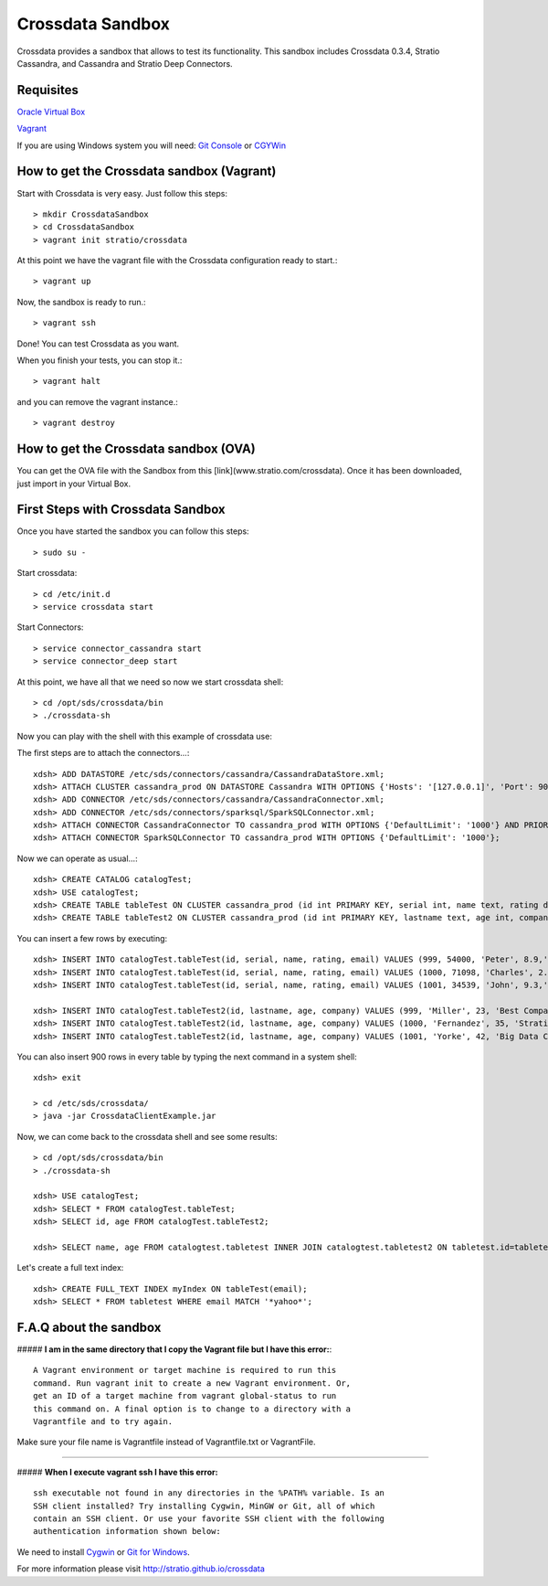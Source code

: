 Crossdata Sandbox
*****************

Crossdata provides a sandbox that allows to test its functionality. This sandbox includes Crossdata 0.3.4, Stratio
Cassandra, and Cassandra and Stratio Deep Connectors.

Requisites
============
`Oracle Virtual Box <https://www.virtualbox.org/wiki/Downloads>`_

`Vagrant <https://www.vagrantup.com/downloads.html>`_

If you are using Windows system you will need:
`Git Console <http://git-scm.com/download/win>`_
or
`CGYWin <https://cygwin.com/install.html>`_

How to get the Crossdata sandbox (Vagrant)
============================================
Start with Crossdata is very easy. Just follow this steps::

    > mkdir CrossdataSandbox
    > cd CrossdataSandbox
    > vagrant init stratio/crossdata
    
At this point we have the vagrant file with the Crossdata configuration ready to start.::

    > vagrant up
    
Now, the sandbox is ready to run.::

    > vagrant ssh
    
Done! You can test Crossdata as you want.

When you finish your tests, you can stop it.::

    > vagrant halt
    
and you can remove the vagrant instance.::

    > vagrant destroy
    

How to get the Crossdata sandbox (OVA)
============================================
You can get the OVA file with the Sandbox from this [link](www.stratio.com/crossdata).
Once it has been downloaded, just import in your Virtual Box.


First Steps with Crossdata Sandbox
=============================================
Once you have started the sandbox you can follow this steps::

    > sudo su -

Start crossdata::

    > cd /etc/init.d
    > service crossdata start

Start Connectors::

    > service connector_cassandra start
    > service connector_deep start

At this point, we have all that we need so now we start crossdata shell::

    > cd /opt/sds/crossdata/bin
    > ./crossdata-sh

Now you can play with the shell with this example of crossdata use:

The first steps are to attach the connectors...::

    xdsh> ADD DATASTORE /etc/sds/connectors/cassandra/CassandraDataStore.xml;
    xdsh> ATTACH CLUSTER cassandra_prod ON DATASTORE Cassandra WITH OPTIONS {'Hosts': '[127.0.0.1]', 'Port': 9042, 'rpcPort':9160, 'cluster':'cassandra_prod'};
    xdsh> ADD CONNECTOR /etc/sds/connectors/cassandra/CassandraConnector.xml;
    xdsh> ADD CONNECTOR /etc/sds/connectors/sparksql/SparkSQLConnector.xml;
    xdsh> ATTACH CONNECTOR CassandraConnector TO cassandra_prod WITH OPTIONS {'DefaultLimit': '1000'} AND PRIORITY=1;
    xdsh> ATTACH CONNECTOR SparkSQLConnector TO cassandra_prod WITH OPTIONS {'DefaultLimit': '1000'};

Now we can operate as usual...::

    xdsh> CREATE CATALOG catalogTest;
    xdsh> USE catalogTest;         
    xdsh> CREATE TABLE tableTest ON CLUSTER cassandra_prod (id int PRIMARY KEY, serial int, name text, rating double, email text);
    xdsh> CREATE TABLE tableTest2 ON CLUSTER cassandra_prod (id int PRIMARY KEY, lastname text, age int, company text);

You can insert a few rows by executing::

    xdsh> INSERT INTO catalogTest.tableTest(id, serial, name, rating, email) VALUES (999, 54000, 'Peter', 8.9,'myemail@yahoo.com');
    xdsh> INSERT INTO catalogTest.tableTest(id, serial, name, rating, email) VALUES (1000, 71098, 'Charles', 2.7,'contact@stratio.com');
    xdsh> INSERT INTO catalogTest.tableTest(id, serial, name, rating, email) VALUES (1001, 34539, 'John', 9.3,'crossdata@stratio.com');

    xdsh> INSERT INTO catalogTest.tableTest2(id, lastname, age, company) VALUES (999, 'Miller', 23, 'Best Company');
    xdsh> INSERT INTO catalogTest.tableTest2(id, lastname, age, company) VALUES (1000, 'Fernandez', 35, 'Stratio');
    xdsh> INSERT INTO catalogTest.tableTest2(id, lastname, age, company) VALUES (1001, 'Yorke', 42, 'Big Data Company');

You can also insert 900 rows in every table by typing the next command in a system shell::

    xdsh> exit

    > cd /etc/sds/crossdata/
    > java -jar CrossdataClientExample.jar

Now, we can come back to the crossdata shell and see some results::

    > cd /opt/sds/crossdata/bin
    > ./crossdata-sh

    xdsh> USE catalogTest;
    xdsh> SELECT * FROM catalogTest.tableTest;
    xdsh> SELECT id, age FROM catalogTest.tableTest2;

    xdsh> SELECT name, age FROM catalogtest.tabletest INNER JOIN catalogtest.tabletest2 ON tabletest.id=tabletest2.id;

Let's create a full text index::

    xdsh> CREATE FULL_TEXT INDEX myIndex ON tableTest(email);
    xdsh> SELECT * FROM tabletest WHERE email MATCH '*yahoo*';


F.A.Q about the sandbox
=======================

##### **I am in the same directory that I copy the Vagrant file but I have this error:**::


    A Vagrant environment or target machine is required to run this
    command. Run vagrant init to create a new Vagrant environment. Or,
    get an ID of a target machine from vagrant global-status to run
    this command on. A final option is to change to a directory with a
    Vagrantfile and to try again.


Make sure your file name is Vagrantfile instead of Vagrantfile.txt or VagrantFile.

______________________________________________________________________________________

##### **When I execute vagrant ssh I have this error:** ::


    ssh executable not found in any directories in the %PATH% variable. Is an
    SSH client installed? Try installing Cygwin, MinGW or Git, all of which
    contain an SSH client. Or use your favorite SSH client with the following
    authentication information shown below:


We need to install `Cygwin <https://cygwin.com/install.html>`_ or `Git for Windows <http://git-scm.com/download/win>`_.



For more information please visit `<http://stratio.github.io/crossdata>`_

